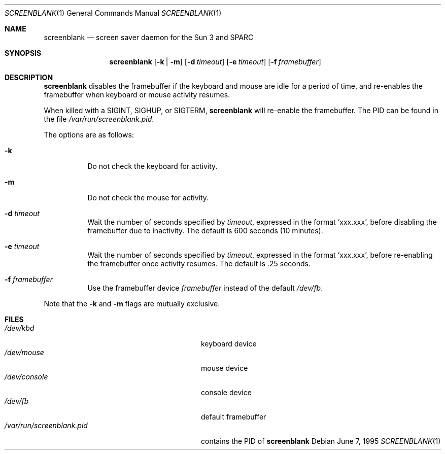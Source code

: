 .\"	$OpenBSD: screenblank.1,v 1.5 2000/03/19 17:57:15 aaron Exp $
.\"	$NetBSD: screenblank.1,v 1.2 1996/02/28 01:18:32 thorpej Exp $
.\"
.\" Copyright (c) 1996 The NetBSD Foundation, Inc.
.\" All rights reserved.
.\"
.\" This code is derived from software contributed to The NetBSD Foundation
.\" by Jason R. Thorpe.
.\"
.\" Redistribution and use in source and binary forms, with or without
.\" modification, are permitted provided that the following conditions
.\" are met:
.\" 1. Redistributions of source code must retain the above copyright
.\"    notice, this list of conditions and the following disclaimer.
.\" 2. Redistributions in binary form must reproduce the above copyright
.\"    notice, this list of conditions and the following disclaimer in the
.\"    documentation and/or other materials provided with the distribution.
.\" 3. All advertising materials mentioning features or use of this software
.\"    must display the following acknowledgement:
.\"        This product includes software developed by the NetBSD
.\"        Foundation, Inc. and its contributors.
.\" 4. Neither the name of The NetBSD Foundation nor the names of its
.\"    contributors may be used to endorse or promote products derived
.\"    from this software without specific prior written permission.
.\"
.\" THIS SOFTWARE IS PROVIDED BY THE NETBSD FOUNDATION, INC. AND CONTRIBUTORS
.\" ``AS IS'' AND ANY EXPRESS OR IMPLIED WARRANTIES, INCLUDING, BUT NOT LIMITED
.\" TO, THE IMPLIED WARRANTIES OF MERCHANTABILITY AND FITNESS FOR A PARTICULAR
.\" PURPOSE ARE DISCLAIMED.  IN NO EVENT SHALL THE REGENTS OR CONTRIBUTORS BE
.\" LIABLE FOR ANY DIRECT, INDIRECT, INCIDENTAL, SPECIAL, EXEMPLARY, OR
.\" CONSEQUENTIAL DAMAGES (INCLUDING, BUT NOT LIMITED TO, PROCUREMENT OF
.\" SUBSTITUTE GOODS OR SERVICES; LOSS OF USE, DATA, OR PROFITS; OR BUSINESS
.\" INTERRUPTION) HOWEVER CAUSED AND ON ANY THEORY OF LIABILITY, WHETHER IN
.\" CONTRACT, STRICT LIABILITY, OR TORT (INCLUDING NEGLIGENCE OR OTHERWISE)
.\" ARISING IN ANY WAY OUT OF THE USE OF THIS SOFTWARE, EVEN IF ADVISED OF THE
.\" POSSIBILITY OF SUCH DAMAGE.
.\"
.Dd June 7, 1995
.Dt SCREENBLANK 1
.Os
.Sh NAME
.Nm screenblank
.Nd screen saver daemon for the Sun 3 and SPARC
.Sh SYNOPSIS
.Nm screenblank
.Op Fl k | Fl m
.Op Fl d Ar timeout
.Op Fl e Ar timeout
.Op Fl f Ar framebuffer
.Sh DESCRIPTION
.Nm
disables the framebuffer if the keyboard and mouse are idle for a period
of time, and re-enables the framebuffer when keyboard or mouse activity
resumes.
.Pp
When killed with a
.Dv SIGINT ,
.Dv SIGHUP ,
or
.Dv SIGTERM ,
.Nm
will re-enable the framebuffer.
The PID can be found in the file
.Pa /var/run/screenblank.pid .
.Pp
The options are as follows:
.Bl -tag -width indent
.It Fl k
Do not check the keyboard for activity.
.It Fl m
Do not check the mouse for activity.
.It Fl d Ar timeout
Wait the number of seconds specified by
.Ar timeout ,
expressed in the format `xxx.xxx', before disabling the framebuffer due to
inactivity.
The default is 600 seconds (10 minutes).
.It Fl e Ar timeout
Wait the number of seconds specified by
.Ar timeout ,
expressed in the format `xxx.xxx', before re-enabling the framebuffer once
activity resumes.
The default is .25 seconds.
.It Fl f Ar framebuffer
Use the framebuffer device
.Ar framebuffer
instead of the default
.Pa /dev/fb .
.El
.Pp
Note that the
.Fl k
and
.Fl m
flags are mutually exclusive.
.Sh FILES
.Bl -tag -width "/var/run/screenblank.pid  " -compact
.It Pa /dev/kbd
keyboard device
.It Pa /dev/mouse
mouse device
.It Pa /dev/console
console device
.It Pa /dev/fb
default framebuffer
.It Pa /var/run/screenblank.pid
contains the PID of
.Nm screenblank
.El

